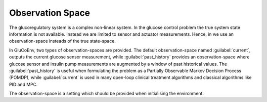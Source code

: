 .. _state:

Observation Space
============

The glucoregulatory system is a complex non-linear system. In the glucose control problem the true system state information is not available. Instead we are limited to sensor and actuator measurements. Hence, in we use an observation-space insteads of the true state-space. 

In GluCoEnv, two types of observation-spaces are provided. The default observation-space named  :guilabel:`current`, outputs the current glucose sensor measurement, while :guilabel:`past_history` provides an observation-space where glucose sensor and insulin pump measurements are augmented by a window of past historical values. The :guilabel:`past_history` is useful when formulating the problem as a Partially Observable Markov Decision Process (POMDP), while :guilabel:`current` is used in many open-loop clinical treatment algorithms and classical algorithms like PID and MPC.

The observation-space is a setting which should be provided when initialising the environment. 
